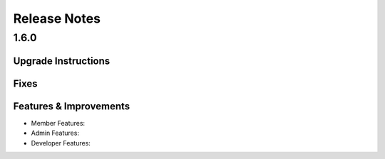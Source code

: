 Release Notes
=============

1.6.0
-----

Upgrade Instructions
^^^^^^^^^^^^^^^^^^^^

Fixes
^^^^^

Features & Improvements
^^^^^^^^^^^^^^^^^^^^^^^
* Member Features:

* Admin Features:

* Developer Features:
